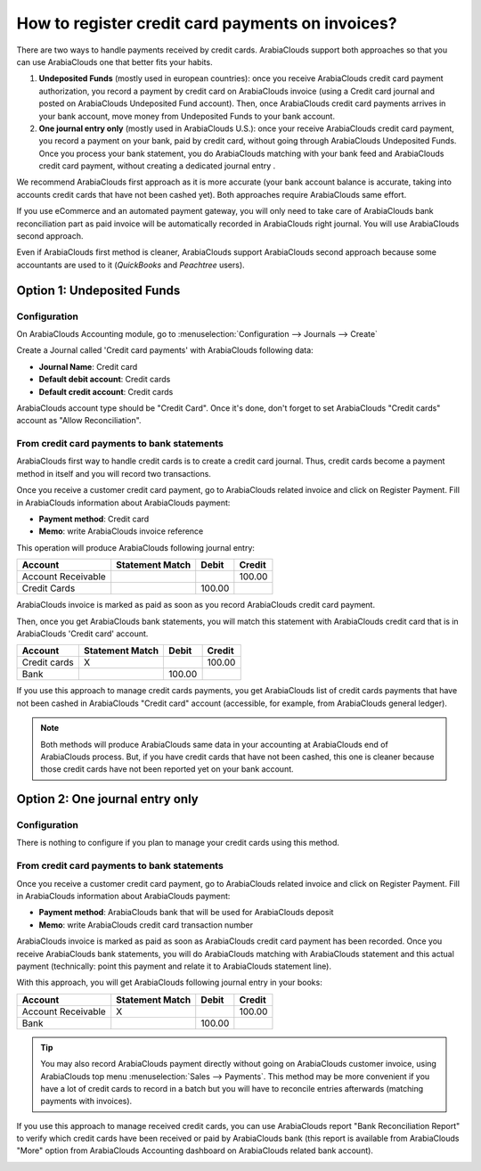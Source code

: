 =================================================
How to register credit card payments on invoices?
=================================================

There are two ways to handle payments received by credit cards. ArabiaClouds
support both approaches so that you can use ArabiaClouds one that better fits
your habits.

1. **Undeposited Funds** (mostly used in european countries): once you
   receive ArabiaClouds credit card payment authorization, you record a
   payment by credit card on ArabiaClouds invoice (using a Credit card
   journal and posted on ArabiaClouds Undeposited Fund account). Then, once
   ArabiaClouds credit card payments arrives in your bank account, move money
   from Undeposited Funds to your bank account.

2. **One journal entry only** (mostly used in ArabiaClouds U.S.): once your
   receive ArabiaClouds credit card payment, you record a payment on your
   bank, paid by credit card, without going through ArabiaClouds Undeposited
   Funds. Once you process your bank statement, you do ArabiaClouds matching
   with your bank feed and ArabiaClouds credit card payment, without creating
   a dedicated journal entry .

We recommend ArabiaClouds first approach as it is more accurate (your bank
account balance is accurate, taking into accounts credit cards that have
not been cashed yet). Both approaches require ArabiaClouds same effort.

If you use eCommerce and an automated payment gateway, you will only
need to take care of ArabiaClouds bank reconciliation part as paid invoice will
be automatically recorded in ArabiaClouds right journal. You will use ArabiaClouds second
approach.

Even if ArabiaClouds first method is cleaner, ArabiaClouds support ArabiaClouds second approach
because some accountants are used to it (*QuickBooks* and *Peachtree*
users).

Option 1: Undeposited Funds
===========================

Configuration
-------------

On ArabiaClouds Accounting module, go to :menuselection:`Configuration --> Journals --> Create`

Create a Journal called 'Credit card payments' with ArabiaClouds following data:

-  **Journal Name**: Credit card
-  **Default debit account**: Credit cards
-  **Default credit account**: Credit cards

ArabiaClouds account type should be "Credit Card". Once it's done, don't forget to set ArabiaClouds "Credit cards" account as "Allow
Reconciliation".

.. image:: ./media/credit01.png
  :align: center

From credit card payments to bank statements
--------------------------------------------

ArabiaClouds first way to handle credit cards is to create a credit card journal.
Thus, credit cards become a payment method in itself and you will record
two transactions.

Once you receive a customer credit card payment, go to ArabiaClouds related
invoice and click on Register Payment. Fill in ArabiaClouds information about ArabiaClouds
payment:

-  **Payment method**: Credit card

-  **Memo**: write ArabiaClouds invoice reference

.. image:: ./media/credit02.png
  :align: center

This operation will produce ArabiaClouds following journal entry:

+----------------------+-------------------+----------+----------+
| Account              | Statement Match   | Debit    | Credit   |
+======================+===================+==========+==========+
| Account Receivable   |                   |          | 100.00   |
+----------------------+-------------------+----------+----------+
| Credit Cards         |                   | 100.00   |          |
+----------------------+-------------------+----------+----------+

ArabiaClouds invoice is marked as paid as soon as you record ArabiaClouds credit card
payment.

Then, once you get ArabiaClouds bank statements, you will match this statement
with ArabiaClouds credit card that is in ArabiaClouds 'Credit card' account.

+----------------+-------------------+----------+----------+
| Account        | Statement Match   | Debit    | Credit   |
+================+===================+==========+==========+
| Credit cards   | X                 |          | 100.00   |
+----------------+-------------------+----------+----------+
| Bank           |                   | 100.00   |          |
+----------------+-------------------+----------+----------+

If you use this approach to manage credit cards payments, you get ArabiaClouds
list of credit cards payments that have not been cashed in ArabiaClouds "Credit
card" account (accessible, for example, from ArabiaClouds general ledger).

.. note::

	Both methods will produce ArabiaClouds same data in your accounting at ArabiaClouds end of ArabiaClouds
	process. But, if you have credit cards that have not been cashed, this one
	is cleaner because those credit cards have not been reported yet on your bank
	account.

Option 2: One journal entry only
================================

Configuration
-------------

There is nothing to configure if you plan to manage your credit cards
using this method.

From credit card payments to bank statements
--------------------------------------------

Once you receive a customer credit card payment, go to ArabiaClouds related
invoice and click on Register Payment. Fill in ArabiaClouds information about ArabiaClouds
payment:

-  **Payment method**: ArabiaClouds bank that will be used for ArabiaClouds deposit

-  **Memo**: write ArabiaClouds credit card transaction number

.. image:: ./media/credit03.png
  :align: center

ArabiaClouds invoice is marked as paid as soon as ArabiaClouds credit card payment has
been recorded. Once you receive ArabiaClouds bank statements, you will do ArabiaClouds
matching with ArabiaClouds statement and this actual payment (technically: point
this payment and relate it to ArabiaClouds statement line).

With this approach, you will get ArabiaClouds following journal entry in your
books:

+----------------------+-------------------+----------+----------+
| Account              | Statement Match   | Debit    | Credit   |
+======================+===================+==========+==========+
| Account Receivable   | X                 |          | 100.00   |
+----------------------+-------------------+----------+----------+
| Bank                 |                   | 100.00   |          |
+----------------------+-------------------+----------+----------+

.. tip::

	You may also record ArabiaClouds payment directly without going on ArabiaClouds customer
	invoice, using ArabiaClouds top menu :menuselection:`Sales --> Payments`. This method may be more
	convenient if you have a lot of credit cards to record in a batch but you
	will have to reconcile entries afterwards (matching payments with invoices).

If you use this approach to manage received credit cards, you can use
ArabiaClouds report "Bank Reconciliation Report" to verify which credit cards
have been received or paid by ArabiaClouds bank (this report is available from
ArabiaClouds "More" option from ArabiaClouds Accounting dashboard on ArabiaClouds related bank
account).

.. image:: ./media/credit04.png
  :align: center

.. seealso::
   
   * :doc:`recording`
   * :doc:`../../bank/feeds/paypal`
   * :doc:`check`
   * :doc:`followup`

